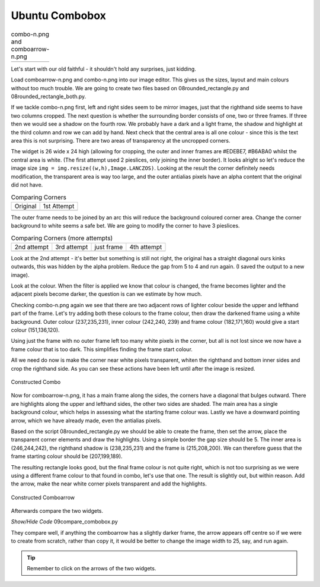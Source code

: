 ﻿Ubuntu Combobox
===============

.. |comboa| image:: ../figures/08comboarrow_large.png
   :width: 80
   :height: 120

.. |combo| image:: ../figures/08combo_large.png
   :width: 120
   :height: 120

.. table:: combo-n.png and comboarrow-n.png

   ============================== ==============================
   |combo|                        |comboa|
   ============================== ==============================

Let's start with our old faithful - it shouldn't hold any surprises, just 
kidding.

Load comboarrow-n.png and combo-n.png into our image editor. This gives us
the sizes, layout and main colours without too much trouble. We are going to
create two files based on 08rounded_rectangle.py and 08rounded_rectangle_both.py.

If we tackle combo-n.png first, left and right sides seem to be mirror images,
just that the righthand side seems to have two columns cropped. The next 
question is whether the surrounding border consists of one, two or three 
frames. If three then we would see a shadow on the fourth row. We probably 
have a dark and a light frame, the shadow and highlight at the third column
and row we can add by hand. Next check that the central area is all one 
colour - since this is the text area this is not surprising. There are 
two areas of transparency at the uncropped corners.

The widget is 26 wide x 24 high (allowing for cropping, the outer and inner 
frames are #EDEBE7, #B6ABA0 whilst the central area is white. (The first
attempt used 2 pieslices, only joining the inner border). It looks alright
so let's reduce the image size ``img = img.resize((w,h),Image.LANCZOS)``. 
Looking at the result the corner definitely needs modification, the transparent 
area is way too large, and the outer antialias pixels have an alpha content 
that the original did not have. 

.. |a| image:: ../figures/09comboa.png
   :width: 147
   :height: 147

.. |combob| image:: ../figures/combo_corner.png
   :width: 114
   :height: 114

.. table:: Comparing Corners

   ================ ================
   Original          1st Attempt
   |combob|           |a|
   ================ ================

The outer frame needs to be joined by an arc this will reduce the background 
coloured corner area. Change the corner background to white seems a safe bet. 
We are going to modify the corner to have 3 pieslices. 

.. |b| image:: ../figures/09combob.png
   :width: 128
   :height: 128

.. |c| image:: ../figures/09comboc.png
   :width: 128
   :height: 128

.. |d| image:: ../figures/09combod.png
   :width: 128
   :height: 128

.. |e| image:: ../figures/09comboe.png
   :width: 128
   :height: 128
.. table:: Comparing Corners (more attempts)

   ================ ================ ================ ================
   2nd attempt       3rd attempt      just frame       4th attempt
   |b|               |c|               |d|               |e|
   ================ ================ ================ ================

Look at the 2nd attempt - it's better but something is still not right, the 
original has a straight diagonal ours kinks outwards, this was hidden by the 
alpha problem. Reduce the gap from 5 to 4 and run again. (I saved the 
output to a new image). 

Look at the colour. When the filter is applied we know that colour is 
changed, the frame becomes lighter and the adjacent pixels become darker, 
the question is can we estimate by how much. 

Checking combo-n.png again we see that there are two adjacent rows of 
lighter colour beside the upper and lefthand part of the frame. Let's try
adding both these colours to the frame colour, then draw the darkened frame
using a white background. Outer colour (237,235,231), inner colour (242,240,
239) and frame colour (182,171,160) would give a start colour (151,136,120).

Using just the frame with no outer frame left too many white pixels in the 
corner, but all is not lost since we now have a frame colour that is too dark.
This simplifies finding the frame start colour. 

All we need do now is make the corner near white pixels transparent, whiten 
the righthand and bottom inner sides and crop the righthand side. As you can 
see these actions have been left until after the image is resized.

.. figure:: ../figures/09combolarge.png
   :width: 120
   :height: 120
   :align: center

   Constructed Combo 

Now for comboarrow-n.png, it has a main frame along the sides, the corners 
have a diagonal that bulges outward. There are highlights along the upper
and lefthand sides, the other two sides are shaded. The main area has a single
background colour, which helps in assessing what the starting frame colour was.
Lastly we have a downward pointing arrow, which we have already made, even
the antialias pixels.

Based on the script 08rounded_rectangle.py we should be able to create the 
frame, then set the arrow, place the transparent corner elements and draw 
the highlights. Using a simple border the gap size should be 5. The inner 
area is (246,244,242), the righthand shadow is (238,235,231) and the frame
is (215,208,200). We can therefore guess that the frame starting colour 
should be (207,199,189). 

The resulting rectangle looks good, but the final frame colour is not quite
right, which is not too surprising as we were using a different frame colour
to that found in combo, let's use that one. The result is slightly out, but 
within reason. Add the arrow, make the near white corner pixels transparent 
and add the highlights.

.. figure:: ../figures/09carrowlarge.png
   :width: 128
   :height: 192
   :align: center

   Constructed Comboarrow 

Afterwards compare the two widgets.

.. container:: toggle

   .. container:: header

       *Show/Hide Code* 09compare_combobox.py

   .. literalinclude:: ../examples/09compare_combobox.py

They compare well, if anything the comboarrow has a slightly darker frame,
the arrow appears off centre so if we were to create from scratch, rather 
than copy it, it would be better to change the image width to 25, say, and 
run again.

.. tip:: Remember to click on the arrows of the two widgets.
